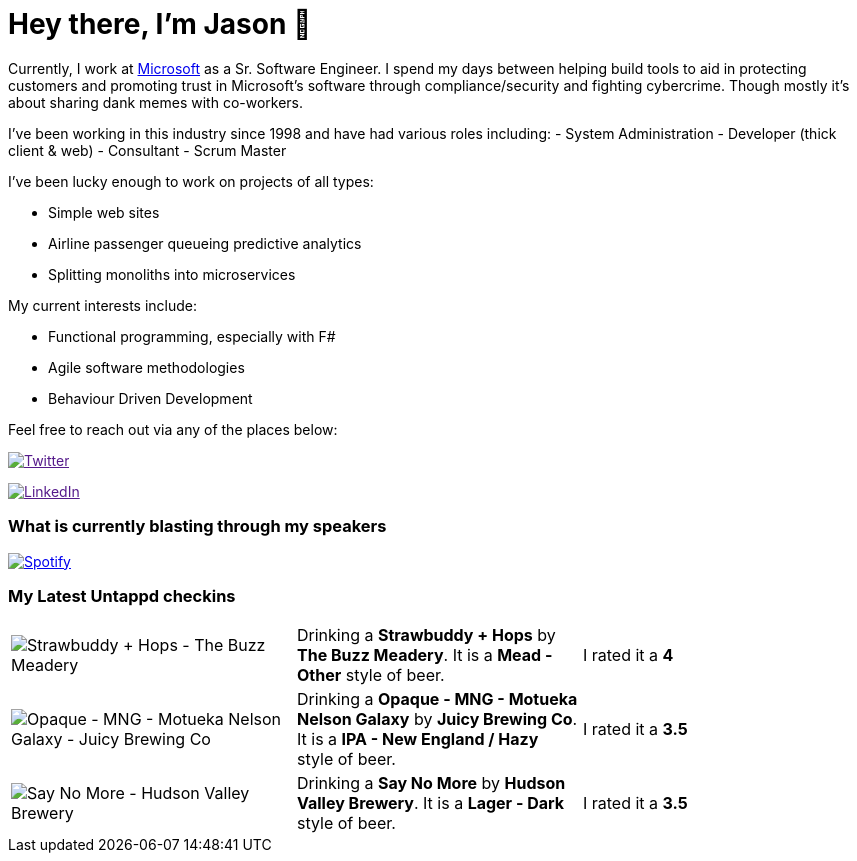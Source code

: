 ﻿# Hey there, I'm Jason 👋

Currently, I work at https://microsoft.com[Microsoft] as a Sr. Software Engineer. I spend my days between helping build tools to aid in protecting customers and promoting trust in Microsoft's software through compliance/security and fighting cybercrime. Though mostly it's about sharing dank memes with co-workers. 

I've been working in this industry since 1998 and have had various roles including: 
- System Administration
- Developer (thick client & web)
- Consultant
- Scrum Master

I've been lucky enough to work on projects of all types:

- Simple web sites
- Airline passenger queueing predictive analytics
- Splitting monoliths into microservices

My current interests include:

- Functional programming, especially with F#
- Agile software methodologies
- Behaviour Driven Development

Feel free to reach out via any of the places below:

image:https://img.shields.io/twitter/follow/jtucker?style=flat-square&color=blue["Twitter",link="https://twitter.com/jtucker]

image:https://img.shields.io/badge/LinkedIn-Let's%20Connect-blue["LinkedIn",link="https://linkedin.com/in/jatucke]

### What is currently blasting through my speakers

image:https://spotify-github-profile.vercel.app/api/view?uid=soulposition&cover_image=true&theme=novatorem&bar_color=c43c3c&bar_color_cover=true["Spotify",link="https://github.com/kittinan/spotify-github-profile"]

### My Latest Untappd checkins

|====
// untappd beer
| image:https://assets.untappd.com/photos/2023_02_12/9e1af0c1cd50f418f26bdccf438ff31a_200x200.jpg[Strawbuddy  + Hops - The Buzz Meadery] | Drinking a *Strawbuddy  + Hops* by *The Buzz Meadery*. It is a *Mead - Other* style of beer. | I rated it a *4*
| image:https://via.placeholder.com/200?text=Missing+Beer+Image[Opaque - MNG - Motueka Nelson Galaxy - Juicy Brewing Co] | Drinking a *Opaque - MNG - Motueka Nelson Galaxy* by *Juicy Brewing Co*. It is a *IPA - New England / Hazy* style of beer. | I rated it a *3.5*
| image:https://assets.untappd.com/photos/2023_01_29/78caaad4b9761a99c6c58483d2765014_200x200.jpg[Say No More - Hudson Valley Brewery] | Drinking a *Say No More* by *Hudson Valley Brewery*. It is a *Lager - Dark* style of beer. | I rated it a *3.5*
// untappd end
